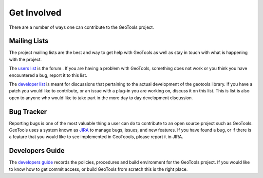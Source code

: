 .. _getinvolved:

Get Involved
============

There are a number of ways one can contribute to the GeoTools project.

Mailing Lists
-------------

The project mailing lists are the best and way to get help with GeoTools as well
as stay in touch with what is happening with the project.

The 
`users list <https://lists.sourceforge.net/lists/listinfo/geotools-gt2-users>`_
is the forum . If you are having a problem with GeoTools,
something does not work or you think you have encountered a bug, report it to 
this list.
  
The 
`developer list <https://lists.sourceforge.net/lists/listinfo/geotools-devel>`_
is meant for discussions that pertaining to the actual
development of the geotools library. If you have a patch you would like to 
contribute, or an issue with a plug-in you are working on, discuss it on this 
list. This is list is also open to anyone who would like to take part in the
more day to day development discussion.

Bug Tracker
-----------

Reporting bugs is one of the most valuable thing a user can do to contribute to
an open source project such as GeoTools. GeoTools uses a system known as 
`JIRA <http://jira.codehaus.org/browse/GEOT>`_ to manage bugs, issues, and new
features. If you have found a bug, or if there is a feature that you would like
to see implemented in GeoToools, please report it in JIRA.

Developers Guide
----------------

The `developers guide <http://docs.codehaus.org/display/GEOT/Home>`_ records the
policies, procedures and build environment for the GeoTools project. If you would
like to know how to get commit access, or build GeoTools from scratch this is the
right place.

